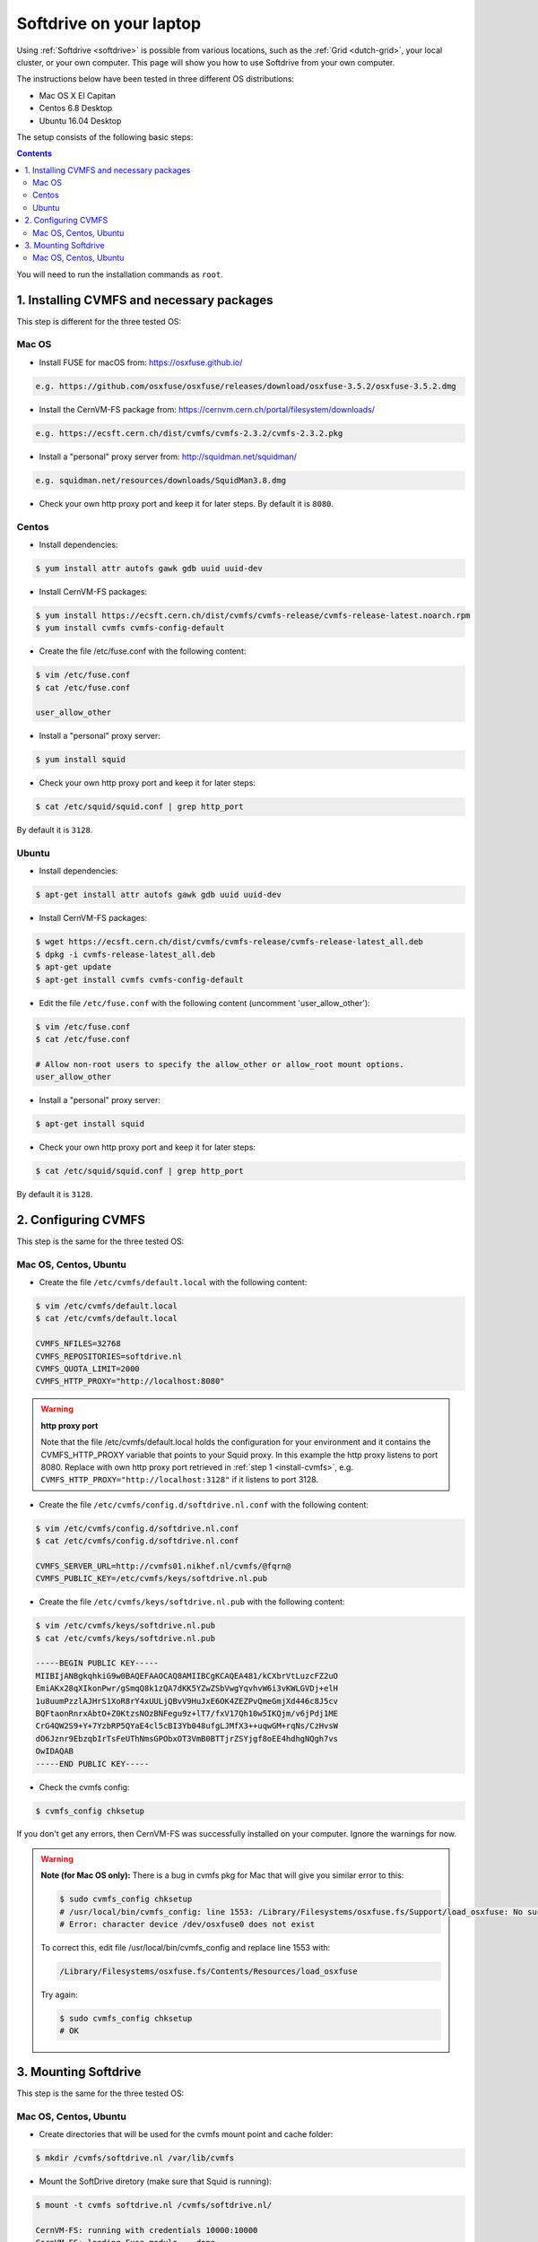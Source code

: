 
.. _softdrive-on-laptop:

************************
Softdrive on your laptop
************************

Using :ref:`Softdrive <softdrive>` is possible from various locations, such as the :ref:`Grid <dutch-grid>`, your local cluster, or your own computer. This page will show you how to use Softdrive from your own computer.

The instructions below have been tested in three different OS distributions: 

* Mac OS X El Capitan
* Centos 6.8 Desktop  
* Ubuntu 16.04 Desktop 
 
The setup consists of the following basic steps: 

.. contents::
    :depth: 2

You will need to run the installation commands as ``root``.


.. _install-cvmfs:

==========================================
1. Installing CVMFS and necessary packages
==========================================

This step is different for the three tested OS:

Mac OS
======

* Install FUSE for macOS from: https://osxfuse.github.io/

.. code-block:: bash

	e.g. https://github.com/osxfuse/osxfuse/releases/download/osxfuse-3.5.2/osxfuse-3.5.2.dmg

* Install the CernVM-FS package from: https://cernvm.cern.ch/portal/filesystem/downloads/

.. code-block:: bash

	e.g. https://ecsft.cern.ch/dist/cvmfs/cvmfs-2.3.2/cvmfs-2.3.2.pkg
  
* Install a "personal" proxy server from: http://squidman.net/squidman/

.. code-block:: bash

	e.g. squidman.net/resources/downloads/SquidMan3.8.dmg

* Check your own http proxy port and keep it for later steps. By default it is ``8080``. 

Centos
======

* Install dependencies:

.. code-block:: bash

	$ yum install attr autofs gawk gdb uuid uuid-dev

* Install CernVM-FS packages:

.. code-block:: bash

	$ yum install https://ecsft.cern.ch/dist/cvmfs/cvmfs-release/cvmfs-release-latest.noarch.rpm
	$ yum install cvmfs cvmfs-config-default
		
* Create the file /etc/fuse.conf with the following content:

.. code-block:: bash

	$ vim /etc/fuse.conf
	$ cat /etc/fuse.conf

	user_allow_other

* Install a "personal" proxy server:

.. code-block:: bash

	$ yum install squid

* Check your own http proxy port and keep it for later steps: 

.. code-block:: bash

	$ cat /etc/squid/squid.conf | grep http_port 
	
By default it is ``3128``.
	
Ubuntu
====== 

* Install dependencies:

.. code-block:: bash

     $ apt-get install attr autofs gawk gdb uuid uuid-dev

* Install CernVM-FS packages:

.. code-block:: bash

	$ wget https://ecsft.cern.ch/dist/cvmfs/cvmfs-release/cvmfs-release-latest_all.deb
	$ dpkg -i cvmfs-release-latest_all.deb
	$ apt-get update
	$ apt-get install cvmfs cvmfs-config-default


* Edit the file ``/etc/fuse.conf`` with the following content (uncomment 'user_allow_other'):

.. code-block:: bash

	$ vim /etc/fuse.conf
	$ cat /etc/fuse.conf

	# Allow non-root users to specify the allow_other or allow_root mount options.
	user_allow_other

* Install a "personal" proxy server:

.. code-block:: bash
	
	$ apt-get install squid

* Check your own http proxy port and keep it for later steps: 

.. code-block:: bash

	$ cat /etc/squid/squid.conf | grep http_port 
	
By default it is ``3128``.

	
.. _configure-cvmfs:
	
====================
2. Configuring CVMFS
====================

This step is the same for the three tested OS:

Mac OS, Centos, Ubuntu
======================

* Create the file ``/etc/cvmfs/default.local`` with the following content:

.. code-block:: bash

	$ vim /etc/cvmfs/default.local
	$ cat /etc/cvmfs/default.local

	CVMFS_NFILES=32768
	CVMFS_REPOSITORIES=softdrive.nl
	CVMFS_QUOTA_LIMIT=2000
	CVMFS_HTTP_PROXY="http://localhost:8080"

.. warning:: **http proxy port**

	Note that the file /etc/cvmfs/default.local holds the configuration for your environment and it contains the CVMFS_HTTP_PROXY variable that points to your Squid proxy. In this example the http proxy listens to port 8080. Replace with own http proxy port retrieved in :ref:`step 1 <install-cvmfs>`, e.g. ``CVMFS_HTTP_PROXY="http://localhost:3128"`` if it listens to port 3128.

* Create the file ``/etc/cvmfs/config.d/softdrive.nl.conf`` with the following content:

.. code-block:: bash

	$ vim /etc/cvmfs/config.d/softdrive.nl.conf
	$ cat /etc/cvmfs/config.d/softdrive.nl.conf

	CVMFS_SERVER_URL=http://cvmfs01.nikhef.nl/cvmfs/@fqrn@
	CVMFS_PUBLIC_KEY=/etc/cvmfs/keys/softdrive.nl.pub

* Create the file ``/etc/cvmfs/keys/softdrive.nl.pub`` with the following content:

.. code-block:: bash

	$ vim /etc/cvmfs/keys/softdrive.nl.pub
	$ cat /etc/cvmfs/keys/softdrive.nl.pub

	-----BEGIN PUBLIC KEY-----
	MIIBIjANBgkqhkiG9w0BAQEFAAOCAQ8AMIIBCgKCAQEA481/kCXbrVtLuzcFZ2uO
	EmiAKx28qXIkonPwr/gSmqQ8k1zQA7dKK5YZwZSbVwgYqvhvW6i3vKWLGVDj+elH
	1u8uumPzzlAJHrS1XoR8rY4xUULjQBvV9HuJxE6OK4ZEZPvQmeGmjXd446c8J5cv
	BQFtaonRnrxAbtO+Z0KtzsNOzBNFegu9z+lT7/fxV17Qh10w5IKQjm/v6jPdj1ME
	CrG4QW2S9+Y+7YzbRP5QYaE4cl5cBI3Yb048ufgLJMfX3++uqwGM+rqNs/CzHvsW
	dO6Jznr9EbzqbIrTsFeUThNmsGPObxOT3VmB0BTTjrZSYjgf8oEE4hdhgNQgh7vs
	OwIDAQAB
	-----END PUBLIC KEY-----


* Check the cvmfs config:

.. code-block:: bash

	 $ cvmfs_config chksetup

If you don't get any errors, then CernVM-FS was successfully installed on your computer. Ignore the warnings for now.


.. warning:: **Note (for Mac OS only):** There is a bug in cvmfs pkg for Mac that will give you similar error to this:

	.. code-block:: bash
	
		$ sudo cvmfs_config chksetup	
		# /usr/local/bin/cvmfs_config: line 1553: /Library/Filesystems/osxfuse.fs/Support/load_osxfuse: No such file or directory
		# Error: character device /dev/osxfuse0 does not exist

	To correct this, edit file /usr/local/bin/cvmfs_config and replace line 1553 with: 

	.. code-block:: bash
	
		/Library/Filesystems/osxfuse.fs/Contents/Resources/load_osxfuse

	Try again:

	.. code-block:: bash

		$ sudo cvmfs_config chksetup
		# OK


.. _mount-softdrive:

=====================
3. Mounting Softdrive
=====================

This step is the same for the three tested OS:

Mac OS, Centos, Ubuntu
======================

* Create directories that will be used for the cvmfs mount point and cache folder:

.. code-block:: bash

	$ mkdir /cvmfs/softdrive.nl /var/lib/cvmfs

* Mount the SoftDrive diretory (make sure that Squid is running):

.. code-block:: bash

	$ mount -t cvmfs softdrive.nl /cvmfs/softdrive.nl/
	
	CernVM-FS: running with credentials 10000:10000
	CernVM-FS: loading Fuse module... done
	CernVM-FS: mounted cvmfs on /cvmfs/softdrive.nl
		
	# check mount	
	$ ls /cvmfs/softdrive.nl/

You should be able to see the directories mounted under ``softdrive.nl`` and use the software locally by exporting the relevant paths to your environment.
 	
* Un-mount SoftDrive at will:	

.. code-block:: bash

	$ umount /cvmfs/softdrive.nl/ 


